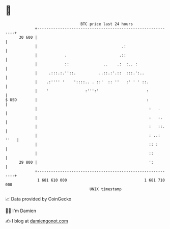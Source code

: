 * 👋

#+begin_example
                                    BTC price last 24 hours                    
                +------------------------------------------------------------+ 
         30 600 |                                                            | 
                |                                     .:                     | 
                |            .                       .::                     | 
                |            ::               ..    .:  :.. :                | 
                |     .:::.:.''::.          ..::.:'.::  :::.':..             | 
                |    .:'''' '    '::::.. . ::'  :: ''   :' ' ' ::.           | 
                |    '                :''':'                     :           | 
   $ USD        |                                                :           | 
                |                                                 :   .      | 
                |                                                 :   :.     | 
                |                                                 :   ::.    | 
                |                                                 : ..: ''   | 
                |                                                 :: :       | 
                |                                                 ::         | 
         29 800 |                                                 ':         | 
                +------------------------------------------------------------+ 
                 1 681 610 000                                  1 681 710 000  
                                        UNIX timestamp                         
#+end_example
📈 Data provided by CoinGecko

🧑‍💻 I'm Damien

✍️ I blog at [[https://www.damiengonot.com][damiengonot.com]]
